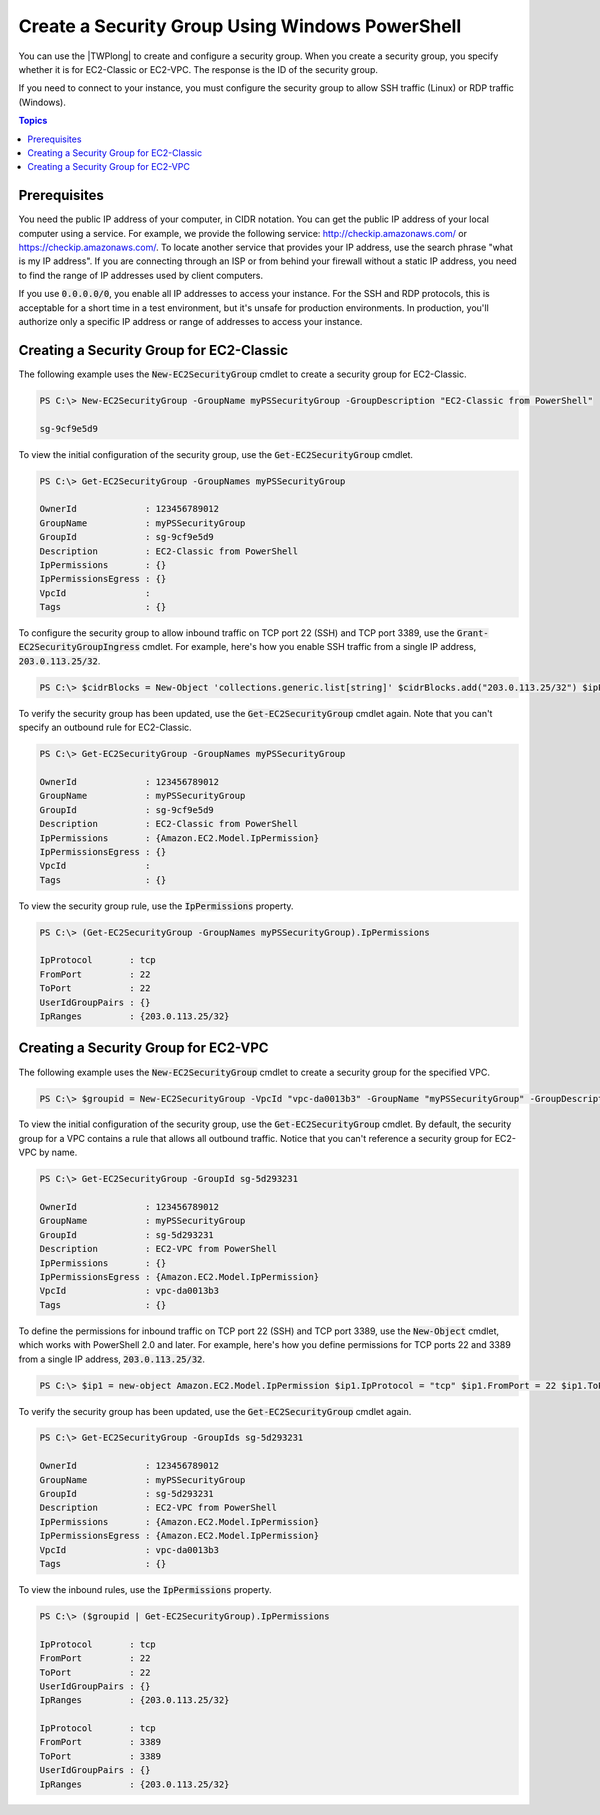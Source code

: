 .. _pstools-ec2-sg:

################################################
Create a Security Group Using Windows PowerShell
################################################

You can use the |TWPlong| to create and configure a security group. When you create a security
group, you specify whether it is for EC2-Classic or EC2-VPC. The response is the ID of the security
group.

If you need to connect to your instance, you must configure the security group to allow SSH traffic
(Linux) or RDP traffic (Windows).


.. contents:: **Topics**
    :local:
    :depth: 1

.. _sg-prerequisites:

Prerequisites
-------------

You need the public IP address of your computer, in CIDR notation. You can get the public IP address
of your local computer using a service. For example, we provide the following service:
`http://checkip.amazonaws.com/ <http://checkip.amazonaws.com/>`_ or `https://checkip.amazonaws.com/ <https://checkip.amazonaws.com/>`_. 
To locate another service that provides your IP address, use the search phrase "what is my IP address". 
If you are connecting through an ISP or from behind your firewall without a static IP address, 
you need to find the range of IP addresses used by client computers.

If you use :code:`0.0.0.0/0`, you enable all IP addresses to access your instance. For the SSH and
RDP protocols, this is acceptable for a short time in a test environment, but it's unsafe for
production environments. In production, you'll authorize only a specific IP address or range of
addresses to access your instance.


.. _get-ec2securitygroup:

Creating a Security Group for EC2-Classic
-----------------------------------------

The following example uses the :code:`New-EC2SecurityGroup` cmdlet to create a security group for
EC2-Classic.

.. code-block:: none

    PS C:\> New-EC2SecurityGroup -GroupName myPSSecurityGroup -GroupDescription "EC2-Classic from PowerShell"
            
    sg-9cf9e5d9

To view the initial configuration of the security group, use the :code:`Get-EC2SecurityGroup`
cmdlet.

.. code-block:: none

    PS C:\> Get-EC2SecurityGroup -GroupNames myPSSecurityGroup
    
    OwnerId             : 123456789012
    GroupName           : myPSSecurityGroup
    GroupId             : sg-9cf9e5d9
    Description         : EC2-Classic from PowerShell
    IpPermissions       : {}
    IpPermissionsEgress : {}
    VpcId               :
    Tags                : {}

To configure the security group to allow inbound traffic on TCP port 22 (SSH) and TCP port 3389, use
the :code:`Grant-EC2SecurityGroupIngress` cmdlet. For example, here's how you enable SSH traffic
from a single IP address, :code:`203.0.113.25/32`.

.. code-block:: none

    PS C:\> $cidrBlocks = New-Object 'collections.generic.list[string]' $cidrBlocks.add("203.0.113.25/32") $ipPermissions = New-Object Amazon.EC2.Model.IpPermission $ipPermissions.IpProtocol = "tcp" $ipPermissions.FromPort = 22 $ipPermissions.ToPort = 22 $ipPermissions.IpRanges = $cidrBlocks Grant-EC2SecurityGroupIngress -GroupName myPSSecurityGroup -IpPermissions $ipPermissions

To verify the security group has been updated, use the :code:`Get-EC2SecurityGroup` cmdlet again.
Note that you can't specify an outbound rule for EC2-Classic.

.. code-block:: none

    PS C:\> Get-EC2SecurityGroup -GroupNames myPSSecurityGroup
    
    OwnerId             : 123456789012
    GroupName           : myPSSecurityGroup
    GroupId             : sg-9cf9e5d9
    Description         : EC2-Classic from PowerShell
    IpPermissions       : {Amazon.EC2.Model.IpPermission}
    IpPermissionsEgress : {}
    VpcId               :
    Tags                : {}

To view the security group rule, use the :code:`IpPermissions` property.

.. code-block:: none

    PS C:\> (Get-EC2SecurityGroup -GroupNames myPSSecurityGroup).IpPermissions
    
    IpProtocol       : tcp
    FromPort         : 22
    ToPort           : 22
    UserIdGroupPairs : {}
    IpRanges         : {203.0.113.25/32}


.. _new-ec2securitygroup-vpc:

Creating a Security Group for EC2-VPC
-------------------------------------

The following example uses the :code:`New-EC2SecurityGroup` cmdlet to create a security group for
the specified VPC.

.. code-block:: none

    PS C:\> $groupid = New-EC2SecurityGroup -VpcId "vpc-da0013b3" -GroupName "myPSSecurityGroup" -GroupDescription "EC2-VPC from PowerShell"

To view the initial configuration of the security group, use the :code:`Get-EC2SecurityGroup`
cmdlet. By default, the security group for a VPC contains a rule that allows all outbound traffic.
Notice that you can't reference a security group for EC2-VPC by name.

.. code-block:: none

    PS C:\> Get-EC2SecurityGroup -GroupId sg-5d293231
    
    OwnerId             : 123456789012
    GroupName           : myPSSecurityGroup
    GroupId             : sg-5d293231
    Description         : EC2-VPC from PowerShell
    IpPermissions       : {}
    IpPermissionsEgress : {Amazon.EC2.Model.IpPermission}
    VpcId               : vpc-da0013b3
    Tags                : {}

To define the permissions for inbound traffic on TCP port 22 (SSH) and TCP port 3389, use the
:code:`New-Object` cmdlet, which works with PowerShell 2.0 and later. For example, here's how you
define permissions for TCP ports 22 and 3389 from a single IP address, :code:`203.0.113.25/32`.

.. code-block:: none

    PS C:\> $ip1 = new-object Amazon.EC2.Model.IpPermission $ip1.IpProtocol = "tcp" $ip1.FromPort = 22 $ip1.ToPort = 22 $ip1.IpRanges.Add("203.0.113.25/32") $ip2 = new-object Amazon.EC2.Model.IpPermission $ip2.IpProtocol = "tcp" $ip2.FromPort = 3389 $ip2.ToPort = 3389 $ip2.IpRanges.Add("203.0.113.25/32") Grant-EC2SecurityGroupIngress -GroupId $groupid -IpPermissions @( $ip1, $ip2 )

To verify the security group has been updated, use the :code:`Get-EC2SecurityGroup` cmdlet again.

.. code-block:: none

    PS C:\> Get-EC2SecurityGroup -GroupIds sg-5d293231
    
    OwnerId             : 123456789012
    GroupName           : myPSSecurityGroup
    GroupId             : sg-5d293231
    Description         : EC2-VPC from PowerShell
    IpPermissions       : {Amazon.EC2.Model.IpPermission}
    IpPermissionsEgress : {Amazon.EC2.Model.IpPermission}
    VpcId               : vpc-da0013b3
    Tags                : {}

To view the inbound rules, use the :code:`IpPermissions` property.

.. code-block:: none

    PS C:\> ($groupid | Get-EC2SecurityGroup).IpPermissions
    
    IpProtocol       : tcp
    FromPort         : 22
    ToPort           : 22
    UserIdGroupPairs : {}
    IpRanges         : {203.0.113.25/32}
    
    IpProtocol       : tcp
    FromPort         : 3389
    ToPort           : 3389
    UserIdGroupPairs : {}
    IpRanges         : {203.0.113.25/32}      
